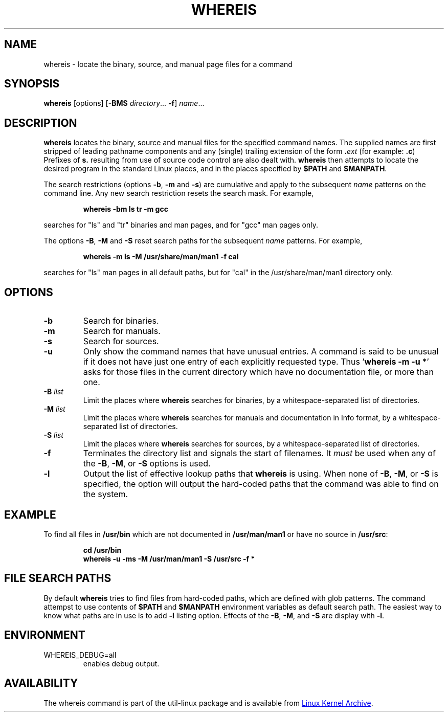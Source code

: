 .\" Copyright (c) 1980, 1990 The Regents of the University of California.
.\" All rights reserved.
.\"
.\" Redistribution and use in source and binary forms, with or without
.\" modification, are permitted provided that the following conditions
.\" are met:
.\" 1. Redistributions of source code must retain the above copyright
.\"    notice, this list of conditions and the following disclaimer.
.\" 2. Redistributions in binary form must reproduce the above copyright
.\"    notice, this list of conditions and the following disclaimer in the
.\"    documentation and/or other materials provided with the distribution.
.\" 3. All advertising materials mentioning features or use of this software
.\"    must display the following acknowledgement:
.\"     This product includes software developed by the University of
.\"     California, Berkeley and its contributors.
.\" 4. Neither the name of the University nor the names of its contributors
.\"    may be used to endorse or promote products derived from this software
.\"    without specific prior written permission.
.\"
.\" THIS SOFTWARE IS PROVIDED BY THE REGENTS AND CONTRIBUTORS ``AS IS'' AND
.\" ANY EXPRESS OR IMPLIED WARRANTIES, INCLUDING, BUT NOT LIMITED TO, THE
.\" IMPLIED WARRANTIES OF MERCHANTABILITY AND FITNESS FOR A PARTICULAR PURPOSE
.\" ARE DISCLAIMED.  IN NO EVENT SHALL THE REGENTS OR CONTRIBUTORS BE LIABLE
.\" FOR ANY DIRECT, INDIRECT, INCIDENTAL, SPECIAL, EXEMPLARY, OR CONSEQUENTIAL
.\" DAMAGES (INCLUDING, BUT NOT LIMITED TO, PROCUREMENT OF SUBSTITUTE GOODS
.\" OR SERVICES; LOSS OF USE, DATA, OR PROFITS; OR BUSINESS INTERRUPTION)
.\" HOWEVER CAUSED AND ON ANY THEORY OF LIABILITY, WHETHER IN CONTRACT, STRICT
.\" LIABILITY, OR TORT (INCLUDING NEGLIGENCE OR OTHERWISE) ARISING IN ANY WAY
.\" OUT OF THE USE OF THIS SOFTWARE, EVEN IF ADVISED OF THE POSSIBILITY OF
.\" SUCH DAMAGE.
.\"
.\" @(#)whereis.1 from UCB 4.2
.TH WHEREIS 1 "October 2014" "util-linux" "User Commands"
.SH NAME
whereis \- locate the binary, source, and manual page files for a command
.SH SYNOPSIS
.B whereis
[options]
.RB [ \-BMS
.IR directory "... " \fB\-f\fR ]
.IR name ...
.SH DESCRIPTION
.B whereis
locates the binary, source and manual files for the specified command names.
The supplied names are first stripped of leading pathname components and any
(single) trailing extension of the form
.BI . ext
(for example:
.BR .c )
Prefixes of
.B s.
resulting from use of source code control are also dealt with.
.B whereis
then attempts to locate the desired program in the standard Linux places, and
in the places specified by
.B $PATH
and
.BR $MANPATH .
.sp
The search restrictions (options \fB\-b\fP, \fB\-m\fP and \fB\-s\fP)
are cumulative and apply to the subsequent \fIname\fP patterns on
the command line.  Any new search restriction resets the search mask.
For example,
.RS
.sp
.B "whereis -bm ls tr -m gcc"
.sp
.RE
searches for "ls" and "tr" binaries and man pages, and for "gcc" man pages only.
.sp
The options \fB\-B\fP, \fB\-M\fP and \fB\-S\fP reset search paths for the
subsequent \fIname\fP patterns.  For example,
.RS
.sp
.B "whereis -m ls -M /usr/share/man/man1 -f cal"
.sp
.RE
searches for "ls" man pages in all default paths, but for "cal" in
the /usr/share/man/man1 directory only.

.SH OPTIONS
.TP
.IP \fB\-b\fP
Search for binaries.
.IP \fB\-m\fP
Search for manuals.
.IP \fB\-s\fP
Search for sources.
.IP \fB\-u\fP
Only show the command names that have unusual entries.  A command is said to be
unusual if it does not have just one entry of each explicitly requested type.
Thus
.RB ' "whereis \-m \-u *" '
asks for those files in the current directory which have no documentation file,
or more than one.
.IP "\fB\-B \fIlist\fP"
Limit the places where
.B whereis
searches for binaries, by a whitespace-separated list of directories.
.IP "\fB\-M \fIlist\fP"
Limit the places where
.B whereis
searches for manuals and documentation in Info format, by a
whitespace-separated list of directories.
.IP "\fB\-S \fIlist\fP"
Limit the places where
.B whereis
searches for sources, by a whitespace-separated list of directories.
.IP "\fB\-f\fP"
Terminates the directory list and signals the start of filenames.  It
.I must
be used when any of the
.BR \-B ,
.BR \-M ,
or
.BR \-S
options is used.
.IP "\fB\-l"
Output the list of effective lookup paths that
.B whereis
is using.  When none of
.BR \-B ,
.BR \-M ,
or
.BR \-S
is specified, the option will output the hard-coded paths
that the command was able to find on the system.
.SH EXAMPLE
To find all files in
.B /usr/\:bin
which are not documented
in
.B /usr/\:man/\:man1
or have no source in
.BR /usr/\:src :
.IP
.B cd /usr/bin
.br
.B whereis \-u \-ms \-M /usr/man/man1 \-S /usr/src \-f *
.SH "FILE SEARCH PATHS"
By default
.B whereis
tries to find files from hard-coded paths, which are defined with glob
patterns.  The command attempst to use contents of
.B $PATH
and
.B $MANPATH
environment variables as default search path.  The easiest way to know
what paths are in use is to add
.B \-l
listing option.  Effects of the
.BR \-B ,
.BR \-M ,
and
.BR \-S
are display with
.BR \-l .
.PP
.SH ENVIRONMENT
.IP WHEREIS_DEBUG=all
enables debug output.
.SH AVAILABILITY
The whereis command is part of the util-linux package and is available from
.UR ftp://\:ftp.kernel.org\:/pub\:/linux\:/utils\:/util-linux/
Linux Kernel Archive
.UE .
